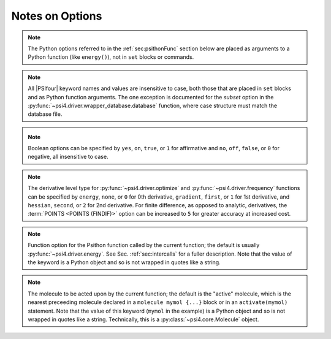 .. #
.. # @BEGIN LICENSE
.. #
.. # Psi4: an open-source quantum chemistry software package
.. #
.. # Copyright (c) 2007-2025 The Psi4 Developers.
.. #
.. # The copyrights for code used from other parties are included in
.. # the corresponding files.
.. #
.. # This file is part of Psi4.
.. #
.. # Psi4 is free software; you can redistribute it and/or modify
.. # it under the terms of the GNU Lesser General Public License as published by
.. # the Free Software Foundation, version 3.
.. #
.. # Psi4 is distributed in the hope that it will be useful,
.. # but WITHOUT ANY WARRANTY; without even the implied warranty of
.. # MERCHANTABILITY or FITNESS FOR A PARTICULAR PURPOSE.  See the
.. # GNU Lesser General Public License for more details.
.. #
.. # You should have received a copy of the GNU Lesser General Public License along
.. # with Psi4; if not, write to the Free Software Foundation, Inc.,
.. # 51 Franklin Street, Fifth Floor, Boston, MA 02110-1301 USA.
.. #
.. # @END LICENSE
.. #

Notes on Options
================

.. comment warning:: Python naming practices of file_that_includes_function.function_name()
   are followed below. In psi4 input files, it is only necessary to call the
   function name alone. That is, use ``energy('scf')``, not ``driver.energy('scf')``.

.. note:: The Python options referred to in the :ref:`sec:psithonFunc` section below
   are placed as arguments to a Python
   function (like ``energy()``), not in ``set`` blocks or commands.
.. comment and indexed in :ref:`apdx:options_py`

.. note:: All |PSIfour| keyword names and values are insensitive to case, both
   those that are placed in ``set`` blocks and as Python function arguments.
   The one exception is documented for the *subset* option in the :py:func:`~psi4.driver.wrapper_database.database`
   function, where case structure must match the database file.

.. _`op_py_bool`:

.. _`op_py_boolean`:

.. note:: Boolean options can be specified by ``yes``, ``on``, ``true``, or ``1``
    for affirmative and ``no``, ``off``, ``false``, or ``0`` for negative,
    all insensitive to case.

.. _`op_py_dertype`:

.. note:: The derivative level type for :py:func:`~psi4.driver.optimize` and :py:func:`~psi4.driver.frequency` functions can be specified by ``energy``, ``none``, or ``0`` for 0th derivative, ``gradient``, ``first``, or ``1`` for 1st derivative, and ``hessian``, ``second``, or ``2`` for 2nd derivative. For finite difference, as opposed to analytic, derivatives, the :term:`POINTS <POINTS (FINDIF)>` option can be increased to ``5`` for greater accuracy at increased cost.

.. _`op_py_function`:

.. note:: Function option for the Psithon function called by the current function;
   the default is usually :py:func:`~psi4.driver.energy`. See Sec. :ref:`sec:intercalls`
   for a fuller description. Note that the value of the keyword is a Python object
   and so is not wrapped in quotes like a string.

.. _`op_py_molecule`:

.. note:: The molecule to be acted upon by the current function; the default is the
   "active" molecule, which is the nearest preceeding molecule declared in a
   ``molecule mymol {...}`` block or in an ``activate(mymol)`` statement. Note
   that the value of this keyword (``mymol`` in the example) is a Python object
   and so is not wrapped in quotes like a string. Technically, this is a
   :py:class:`~psi4.core.Molecule` object.

